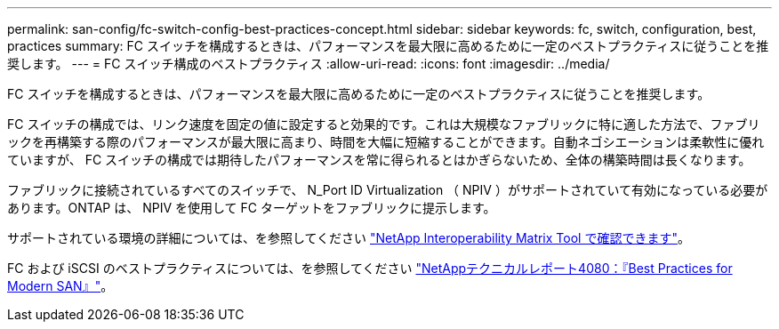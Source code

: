 ---
permalink: san-config/fc-switch-config-best-practices-concept.html 
sidebar: sidebar 
keywords: fc, switch, configuration, best, practices 
summary: FC スイッチを構成するときは、パフォーマンスを最大限に高めるために一定のベストプラクティスに従うことを推奨します。 
---
= FC スイッチ構成のベストプラクティス
:allow-uri-read: 
:icons: font
:imagesdir: ../media/


[role="lead"]
FC スイッチを構成するときは、パフォーマンスを最大限に高めるために一定のベストプラクティスに従うことを推奨します。

FC スイッチの構成では、リンク速度を固定の値に設定すると効果的です。これは大規模なファブリックに特に適した方法で、ファブリックを再構築する際のパフォーマンスが最大限に高まり、時間を大幅に短縮することができます。自動ネゴシエーションは柔軟性に優れていますが、 FC スイッチの構成では期待したパフォーマンスを常に得られるとはかぎらないため、全体の構築時間は長くなります。

ファブリックに接続されているすべてのスイッチで、 N_Port ID Virtualization （ NPIV ）がサポートされていて有効になっている必要があります。ONTAP は、 NPIV を使用して FC ターゲットをファブリックに提示します。

サポートされている環境の詳細については、を参照してください https://mysupport.netapp.com/matrix["NetApp Interoperability Matrix Tool で確認できます"^]。

FC および iSCSI のベストプラクティスについては、を参照してください http://www.netapp.com/us/media/tr-4080.pdf["NetAppテクニカルレポート4080：『Best Practices for Modern SAN』"]。
